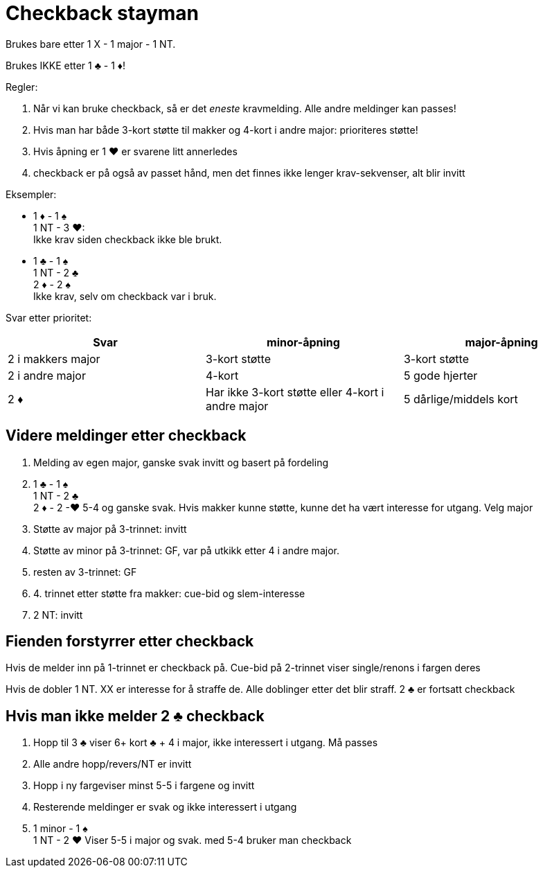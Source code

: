 = Checkback stayman

Brukes bare etter 1 X - 1 major - 1 NT.

Brukes IKKE etter 1 [black]#♣# - 1 [red]#♦#!

Regler:

1. Når vi kan bruke checkback, så er det _eneste_ kravmelding. Alle andre meldinger kan passes!
1. Hvis man har både 3-kort støtte til makker og 4-kort i andre major: prioriteres støtte!
1. Hvis åpning er 1 [red]#♥# er svarene litt annerledes
1. checkback er på også av passet hånd, men det finnes ikke lenger krav-sekvenser, alt blir invitt

Eksempler:

* 1 [red]#♦# - 1 [black]#♠# +
  1 NT - 3 [red]#♥#: +
  Ikke krav siden checkback ikke ble brukt.
* 1 [black]#♣# - 1 [black]#♠# +
  1 NT - 2 [black]#♣# +
  2 [red]#♦# - 2 [black]#♠# +
  Ikke krav, selv om checkback var i bruk.

Svar etter prioritet:
|===
| Svar | minor-åpning | major-åpning

| 2 i makkers major | 3-kort støtte | 3-kort støtte
| 2 i andre major | 4-kort | 5 gode hjerter
| 2 [red]#♦# | Har ikke 3-kort støtte eller 4-kort i andre major | 5 dårlige/middels kort
|===

== Videre meldinger etter checkback

1. Melding av egen major, ganske svak invitt og basert på fordeling
1. 1 [black]#♣# - 1 [black]#♠# +
   1 NT - 2 [black]#♣# +
   2 [red]#♦# - 2 -[red]#♥#
   5-4 og ganske svak. Hvis makker kunne støtte, kunne det ha vært interesse for utgang. Velg major
1. Støtte av major på 3-trinnet: invitt
1. Støtte av minor på 3-trinnet: GF, var på utkikk etter 4 i andre major.
1. resten av 3-trinnet: GF
1. 4. trinnet etter støtte fra makker: cue-bid og slem-interesse
1. 2 NT: invitt

== Fienden forstyrrer etter checkback

Hvis de melder inn på 1-trinnet er checkback på. Cue-bid på 2-trinnet viser single/renons i fargen deres

Hvis de dobler 1 NT. XX er interesse for å straffe de. Alle doblinger etter det blir straff. 2 [black]#♣# er fortsatt checkback



== Hvis man ikke melder 2 [black]#♣# checkback

1. Hopp til 3 [black]#♣# viser 6+ kort [black]#♣# + 4 i major, ikke interessert i utgang. Må passes
1. Alle andre hopp/revers/NT er invitt
1. Hopp i ny fargeviser minst 5-5 i fargene og invitt
1. Resterende meldinger er svak og ikke interessert i utgang
1. 1 minor - 1 [black]#♠# +
   1 NT - 2 [red]#♥#
   Viser 5-5 i major og svak. med 5-4 bruker man checkback
